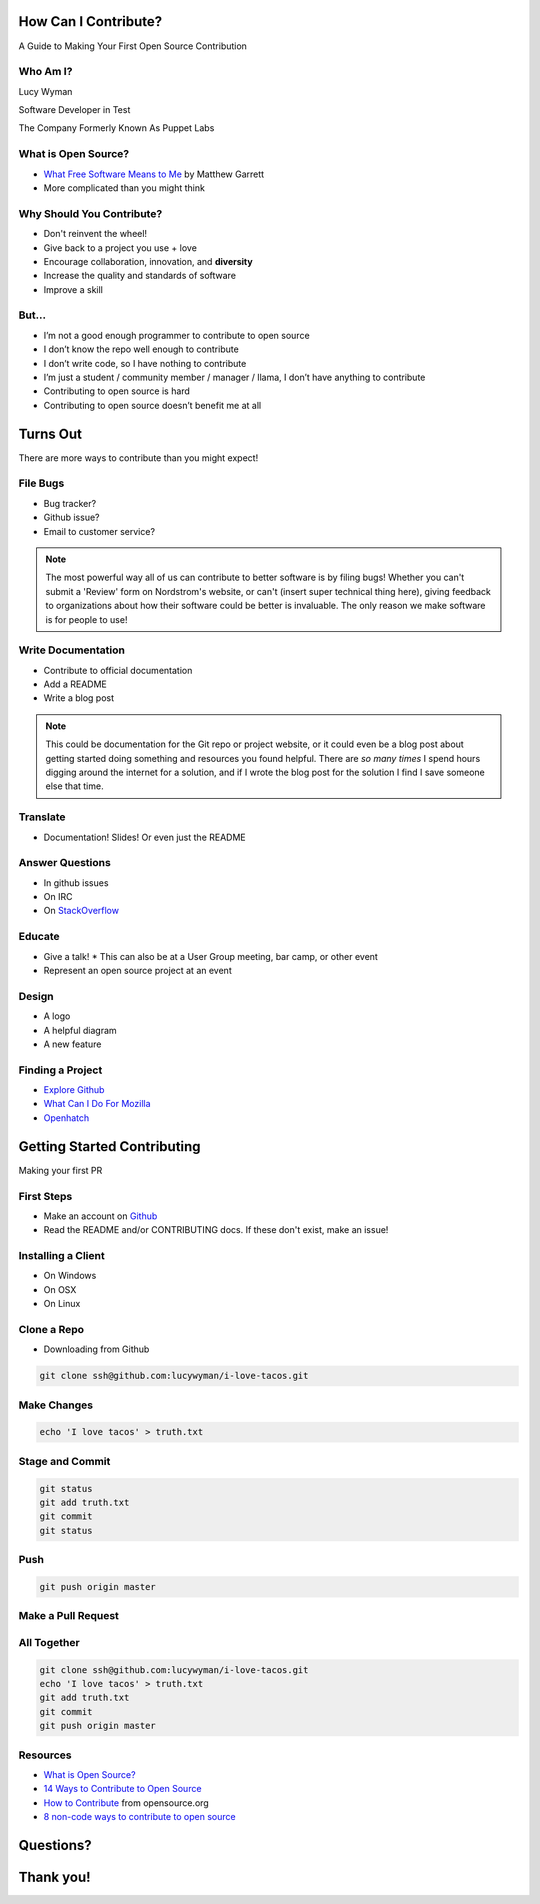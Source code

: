 How Can I Contribute?
=====================

A Guide to Making Your First Open Source Contribution

Who Am I?
---------

Lucy Wyman 

Software Developer in Test 

The Company Formerly Known As Puppet Labs

What is Open Source?
--------------------

* `What Free Software Means to Me`_ by Matthew Garrett
* More complicated than you might think

.. _What Free Software Means to Me: http://mjg59.dreamwidth.org/30420.html

Why Should You Contribute?
--------------------------

.. rst-class:: build

* Don't reinvent the wheel!
* Give back to a project you use + love
* Encourage collaboration, innovation, and **diversity**
* Increase the quality and standards of software
* Improve a skill

But...
------

.. rst-class:: build

* I’m not a good enough programmer to contribute to open source
* I don’t know the repo well enough to contribute
* I don’t write code, so I have nothing to contribute
* I’m just a student / community member / manager / llama, I don’t have anything to contribute
* Contributing to open source is hard
* Contributing to open source doesn’t benefit me at all

Turns Out
=========

There are more ways to contribute than you might expect!

File Bugs
---------

.. rst-class:: build

* Bug tracker?
* Github issue?
* Email to customer service?

.. note::

    The most powerful way all of us can contribute to better software
    is by filing bugs! Whether you can't submit a 'Review' form on
    Nordstrom's website, or can't (insert super technical thing here),
    giving feedback to organizations about how their software could be
    better is invaluable. The only reason we make software is for
    people to use!

Write Documentation
-------------------

* Contribute to official documentation
* Add a README
* Write a blog post

.. note::

    This could be documentation for the Git repo or project website,
    or it could even be a blog post about getting started doing
    something and resources you found helpful. There are *so many
    times* I spend hours digging around the internet for a solution,
    and if I wrote the blog post for the solution I find I save
    someone else that time.

Translate
---------

* Documentation! Slides! Or even just the README

Answer Questions
----------------

* In github issues
* On IRC
* On `StackOverflow`_

.. _StackOverflow: https://stackoverflow.com

Educate
-------

* Give a talk!
  * This can also be at a User Group meeting, bar camp, or other event
* Represent an open source project at an event

Design
------

* A logo
* A helpful diagram
* A new feature

Finding a Project
-----------------

* `Explore Github`_
* `What Can I Do For Mozilla`_
* `Openhatch`_

.. _Explore Github: 
.. _What Can I Do For Mozilla: https://whatcanidoformozilla.org/
.. _Openhatch: https://openhatch.org/

Getting Started Contributing
============================

Making your first PR

First Steps
-----------

* Make an account on `Github`_
* Read the README and/or CONTRIBUTING docs. If these don't exist, make an issue!

.. _Github: https://github.com

Installing a Client
-------------------

* On Windows
* On OSX
* On Linux

Clone a Repo
------------

* Downloading from Github

.. code-block:: default

    git clone ssh@github.com:lucywyman/i-love-tacos.git

Make Changes
------------

.. code-block:: default

    echo 'I love tacos' > truth.txt

Stage and Commit
----------------

.. code-block:: default

    git status
    git add truth.txt
    git commit
    git status

Push
----

.. code-block:: default

    git push origin master

Make a Pull Request
-------------------

All Together
------------

.. code-block:: default

    git clone ssh@github.com:lucywyman/i-love-tacos.git
    echo 'I love tacos' > truth.txt
    git add truth.txt
    git commit
    git push origin master

Resources
---------

* `What is Open Source?`_
* `14 Ways to Contribute to Open Source`_
* `How to Contribute`_ from opensource.org
* `8 non-code ways to contribute to open source`_

.. _14 Ways to Contribute to Open Source: http://blog.smartbear.com/programming/14-ways-to-contribute-to-open-source-without-being-a-programming-genius-or-a-rock-star/
.. _How to Contribute: https://opensource.guide/how-to-contribute/
.. _What is Open Source: https://opensource.com/resources/what-open-source
.. _8 non-code ways to contribute to open source: https://opensource.com/life/16/1/8-ways-contribute-open-source-without-writing-code

Questions?
==========

Thank you!
==========
